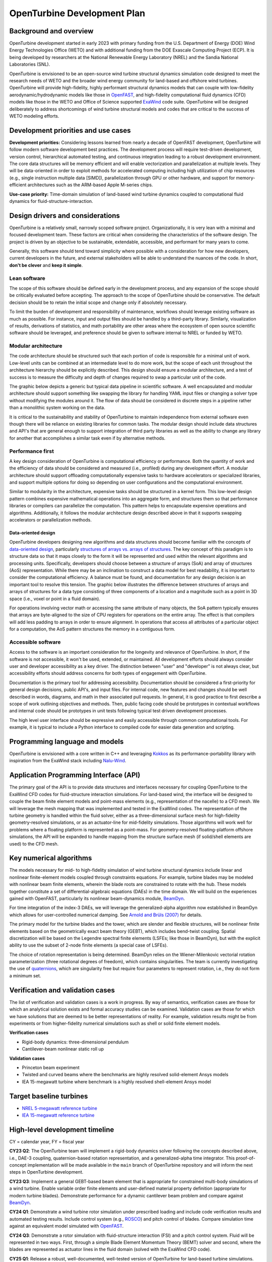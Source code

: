 .. _dev-plan:

OpenTurbine Development Plan
###########################

Background and overview
**********************

OpenTurbine development started in early 2023 with primary funding from the
U.S. Department of Energy (DOE) Wind Energy Technologies Office (WETO) and with
additional funding from the DOE Exascale Computing Project (ECP). It is being
developed by researchers at the National Renewable Energy Laboratory (NREL)
and the Sandia National Laboratories (SNL).

OpenTurbine is envisioned to be an open-source wind turbine structural dynamics
simulation code designed to meet the research needs of WETO and the broader
wind energy community for land-based and offshore wind turbines. OpenTurbine
will provide high-fidelity, highly performant structural dynamics models that
can couple with low-fidelity aerodynamic/hydrodynamic models like those in
`OpenFAST <https://github.com/OpenFAST/openfast>`_, and high-fidelity computational
fluid dynamics (CFD) models like those in the WETO and Office of Science supported
`ExaWind <https://github.com/Exawind>`_ code suite. OpenTurbine will be designed
deliberately to address shortcomings of wind turbine structural models and codes that
are critical to the success of WETO modeling efforts.

Development priorities and use cases
**********************************

**Development priorities:** Considering lessons learned from nearly a decade of
OpenFAST development, OpenTurbine will follow modern software development best
practices. The development process will require test-driven development,
version control, hierarchical automated testing, and continuous integration
leading to a robust development environment. The core data structures will be
memory efficient and will enable vectorization and parallelization at multiple
levels. They will be data-oriented in order to exploit methods for accelerated
computing including high utilization of chip resources (e.g., single
instruction multiple data [SIMD]), parallelization through GPU or other
hardware, and support for memory-efficient architectures such as the ARM-based
Apple M-series chips.

**Use-case priority:** Time-domain simulation of land-based wind turbine dynamics
coupled to computational fluid dynamics for fluid-structure-interaction.

Design drivers and considerations
*******************************

OpenTurbine is a relatively small, narrowly scoped software project.
Organizationally, it is very lean with a minimal and focused development
team. These factors are critical when considering the characteristics
of the software design. The project is driven by an objective to be
sustainable, extendable, accessible, and performant for many years to come.

Generally, this software should tend toward simplicity where possible
with a consideration for how new developers, current developers
in the future, and external stakeholders will be able to understand
the nuances of the code. In short, **don't be clever** and **keep it simple**.

Lean software
============

The scope of this software should be defined early in the development process,
and any expansion of the scope should be critically evaluated before accepting.
The approach to the scope of OpenTurbine should be conservative. The default
decision should be to retain the initial scope and change only if absolutely
necessary.

To limit the burden of development and responsibility of maintenance,
workflows should leverage existing software as much as possible. For instance,
input and output files should be handled by a third-party library. Similarly,
visualization of results, derivations of statistics, and math portability
are other areas where the ecosystem of open source scientific software
should be leveraged, and preference should be given to software internal to
NREL or funded by WETO.

Modular architecture
==================

The code architecture should be structured such that each portion of code
is responsible for a minimal unit of work. Low-level units can be combined
at an intermediate level to do more work, but the scope of each unit
throughout the architecture hierarchy should be explicitly described.
This design should ensure a modular architecture, and a test of success
is to measure the difficulty and depth of changes required to swap a
particular unit of the code.

The graphic below depicts a generic but typical data pipeline in scientific
software. A well encapsulated and modular architecture should support
something like swapping the library for handling YAML input files or
changing a solver type without modifying the modules around it.
The flow of data should be considered in discrete steps in a pipeline
rather than a monolithic system working on the data.

.. mermaid::

   flowchart LR

       Start(( ))

       subgraph I/O
           direction LR
           io1{{YAML}}
           io2{{JSON}}
       end

       DataModel[[Data Model]]

       subgraph Solver
           direction LR
           solver1{{Type 1}}
           solver2{{Type 2}}
           solver3{{Type 3}}
       end

       Output[[Output Model]]

       subgraph Export
           direction LR
           export1{{Visualization}}
           export2{{ASCII}}
           export3{{Commercial}}
       end

       Finish(( ))

       Start --- I/O
       I/O --- DataModel
       DataModel --- Solver
       Solver --- Output
       Output --- Export
       Export --- Finish

It is critical to the sustainability and stability of OpenTurbine
to maintain independence from external software even though there
will be reliance on existing libraries for common tasks. The modular
design should include data structures and API's that are general enough
to support integration of third party libraries as well as the ability
to change any library for another that accomplishes a similar task
even if by alternative methods.

Performance first
===============

A key design consideration of OpenTurbine is computational efficiency
or performance. Both the quantity of work and the efficiency of data should
be considered and measured (i.e., profiled) during any development effort.
A modular architecture should support offloading computationally expensive
tasks to hardware accelerators or specialized libraries, and support
multiple options for doing so depending on user configurations and
the computational environment.

Similar to modularity in the architecture, expensive tasks should be
structured in a kernel form. This low-level design pattern combines
expensive mathematical operations into an aggregate form, and structures
them so that performance libraries or compilers can parallelize the
computation. This pattern helps to encapsulate expensive operations and
algorithms. Additionally, it follows the modular architecture design
described above in that it supports swapping accelerators or parallelization
methods.

Data-oriented design
------------------

OpenTurbine developers designing new algorithms and data structures
should become familiar with the concepts of
`data-oriented design <https://en.wikipedia.org/wiki/Data-oriented_design>`_,
particularly `structures of arrays vs. arrays of structures
<https://stackoverflow.com/questions/17924705/structure-of-arrays-vs-array-of-structures>`_.
The key concept of this paradigm is to structure data so that it maps
closely to the form it will be represented and used within the relevant
algorithms and processing units. Specifically, developers should choose between
a structure of arrays (SoA) and array of structures (AoS) representation.
While there may be an inclination to construct a data model for best
readability, it is important to consider the computational efficiency.
A balance must be found, and documentation for any design decision is
an important tool to resolve this tension. The graphic below illustrates the
difference between structures of arrays and arrays of structures for a data
type consisting of three components of a location and a magnitude such as
a point in 3D space (i.e., voxel or point in a fluid domain).

.. image:: images/AoS_SoA.pdf
   :alt: aos_soa
   :width: 400px
   :align: center

For operations involving vector math or accessing the same attribute of many
objects, the SoA pattern typically ensures that arrays are byte-aligned
to the size of CPU registers for operations on the entire array. The effect
is that compilers will add less padding to arrays in order to ensure
alignment. In operations that access all attributes of a particular object
for a computation, the AoS pattern structures the memory in a contiguous
form.

Accessible software
================

Access to the software is an important consideration for the
longevity and relevance of OpenTurbine. In short, if the software is
not accessible, it won't be used, extended, or maintained. All
development efforts should always consider user and developer accessibility
as a key driver. The distinction between "user" and "developer"
is not always clear, but accessibility efforts should address concerns
for both types of engagement with OpenTurbine.

Documentation is the primary tool for addressing accessibility. Documentation
should be considered a first-priority for general design decisions,
public API's, and input files. For internal code, new features and changes
should be well described in words, diagrams, and math in their associated
pull requests. In general, it is good practice to first describe a scope
of work outlining objectives and methods. Then, public facing code should
be prototypes in contextual workflows and internal code should be
prototypes in unit tests following typical test driven development
processes.

The high level user interface should be expressive and easily accessible
through common computational tools. For example, it is typical to include
a Python interface to compiled code for easier data generation and scripting.

Programming language and models
****************************

OpenTurbine is envisioned with a core written in C++ and leveraging
`Kokkos <https://github.com/kokkos/kokkos>`_ as its performance-portability
library with inspiration from the ExaWind
stack including `Nalu-Wind <https://github.com/Exawind/nalu-wind>`_.

Application Programming Interface (API)
***********************************

The primary goal of the API is to provide data structures and interfaces
necessary for coupling OpenTurbine to the ExaWind CFD codes for
fluid-structure interaction simulations. For land-based wind, the interface
will be designed to couple the beam finite element models and point-mass
elements (e.g., representation of the nacelle) to a CFD mesh. We will leverage
the mesh mapping that was implemented and tested in the ExaWind codes. The
representation of the turbine geometry is handled within the fluid solver,
either as a three-dimensional surface mesh for high-fidelity geometry-resolved
simulations, or as an actuator-line for mid-fidelity simulations. Those
algorithms will work well for problems where a floating platform is represented
as a point-mass. For geometry-resolved floating-platform offshore simulations,
the API will be expanded to handle mapping from the structure surface mesh (if
solid/shell elements are used) to the CFD mesh.

Key numerical algorithms
*********************

The models necessary for mid- to high-fidelity simulation of wind turbine
structural dynamics include linear and nonlinear finite-element models coupled
through constraints equations. For example, turbine blades may be modeled with
nonlinear beam finite elements, wherein the blade roots are constrained to
rotate with the hub. These models together constitute a set of
differential-algebraic equations (DAEs) in the time domain. We will build on the
experiences gained with OpenFAST, particularly its nonlinear beam-dynamics module,
`BeamDyn <https://github.com/OpenFAST/openfast/tree/main/modules/beamdyn>`_.

For time integration of the index-3 DAEs, we will leverage the generalized-alpha
algorithm now established in BeamDyn which allows for user-controlled numerical
damping. See `Arnold and Brüls (2007) <https://link.springer.com/article/10.1007/s11044-007-9084-0>`_
for details.

The primary model for the turbine blades and the tower, which are slender and flexible
structures, will be nonlinear finite elements based on the geometrically exact beam
theory (GEBT), which includes bend-twist coupling. Spatial discretization
will be based on the Legendre spectral finite elements (LSFEs; like
those in BeamDyn), but with the explicit ability to use the subset of 2-node
finite elements (a special case of LSFEs).

The choice of rotation representation is being determined. BeamDyn relies on the
Wiener-Milenkovic vectorial rotation parameterization (three rotational degrees
of freedom), which contains singularities. The team is currently investigating the
use of `quaternions <https://en.wikipedia.org/wiki/Quaternion>`_, which are
singularity free but require four parameters to represent rotation, i.e., they do
not form a minimum set.

Verification and validation cases
******************************

The list of verification and validation cases is a work in progress. By way of
semantics, verification cases are those for which an analytical solution exists and
formal accuracy studies can be examined. Validation cases are those for which
we have solutions that are deemed to be better representations of reality. For
example, validation results might be from experiments or from higher-fidelity
numerical simulations such as shell or solid finite element models.

**Verification cases**

* Rigid-body dynamics: three-dimensional pendulum
* Cantilever-beam nonlinear static roll up

**Validation cases**

* Princeton beam experiment
* Twisted and curved beams where the benchmarks are highly resolved solid-element Ansys models
* IEA 15-megawatt turbine where benchmark is a highly resolved shell-element Ansys model

Target baseline turbines
**********************

* `NREL 5-megawatt reference turbine <https://www.nrel.gov/docs/fy09osti/38060.pdf>`_
* `IEA 15-megawatt reference turbine <https://github.com/IEAWindTask37/IEA-15-240-RWT>`_

High-level development timeline
****************************

CY = calendar year, FY = fiscal year

**CY23 Q2**: The OpenTurbine team will implement a rigid-body dynamics solver following the
concepts described above, i.e., DAE-3 coupling, quaternion-based rotation representation, and a
generalized-alpha time integrator. This proof-of-concept implementation will be made available
in the ``main`` branch of OpenTurbine repository and will inform the next steps in OpenTurbine
development.

**CY23 Q3**: Implement a general GEBT-based beam element that is appropriate for constrained multi-body
simulations of a wind turbine. Enable variable order finite elements and user-defined material property
definition (appropriate for modern turbine blades). Demonstrate performance for a dynamic cantilever beam
problem and compare against `BeamDyn <https://github.com/OpenFAST/openfast/tree/main/modules/beamdyn>`_.

**CY24 Q1**: Demonstrate a wind turbine rotor simulation under prescribed loading and include code
verification results and automated testing results. Include control system
(e.g., `ROSCO <https://github.com/NREL/ROSCO/tree/main/ROSCO>`_) and pitch control of blades.
Compare simulation time against an equivalent model simulated with
`OpenFAST <https://github.com/OpenFAST/openfast>`_.

**CY24 Q3**: Demonstrate a rotor simulation with fluid-structure interaction (FSI) and a pitch control
system. Fluid will be represented in two ways. First, through a simple Blade Element Momentum Theory
(BEMT) solver and second, where the blades are represented as actuator lines in the fluid domain
(solved with the ExaWind CFD code).

**CY25 Q1**: Release a robust, well-documented, well-tested version of OpenTurbine for land-based
turbine simulations. Demonstrate whole turbine simulation (tower, nacelle, drivetrain) capabilities
with FSI coupling to ExaWind.


